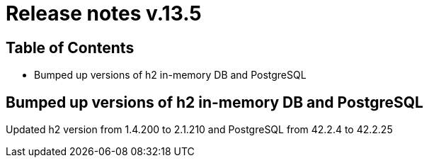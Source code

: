 = Release notes v.13.5

== Table of Contents

* Bumped up versions of h2 in-memory DB and PostgreSQL

== Bumped up versions of h2 in-memory DB and PostgreSQL

Updated h2 version from 1.4.200 to 2.1.210 and PostgreSQL from 42.2.4 to 42.2.25
